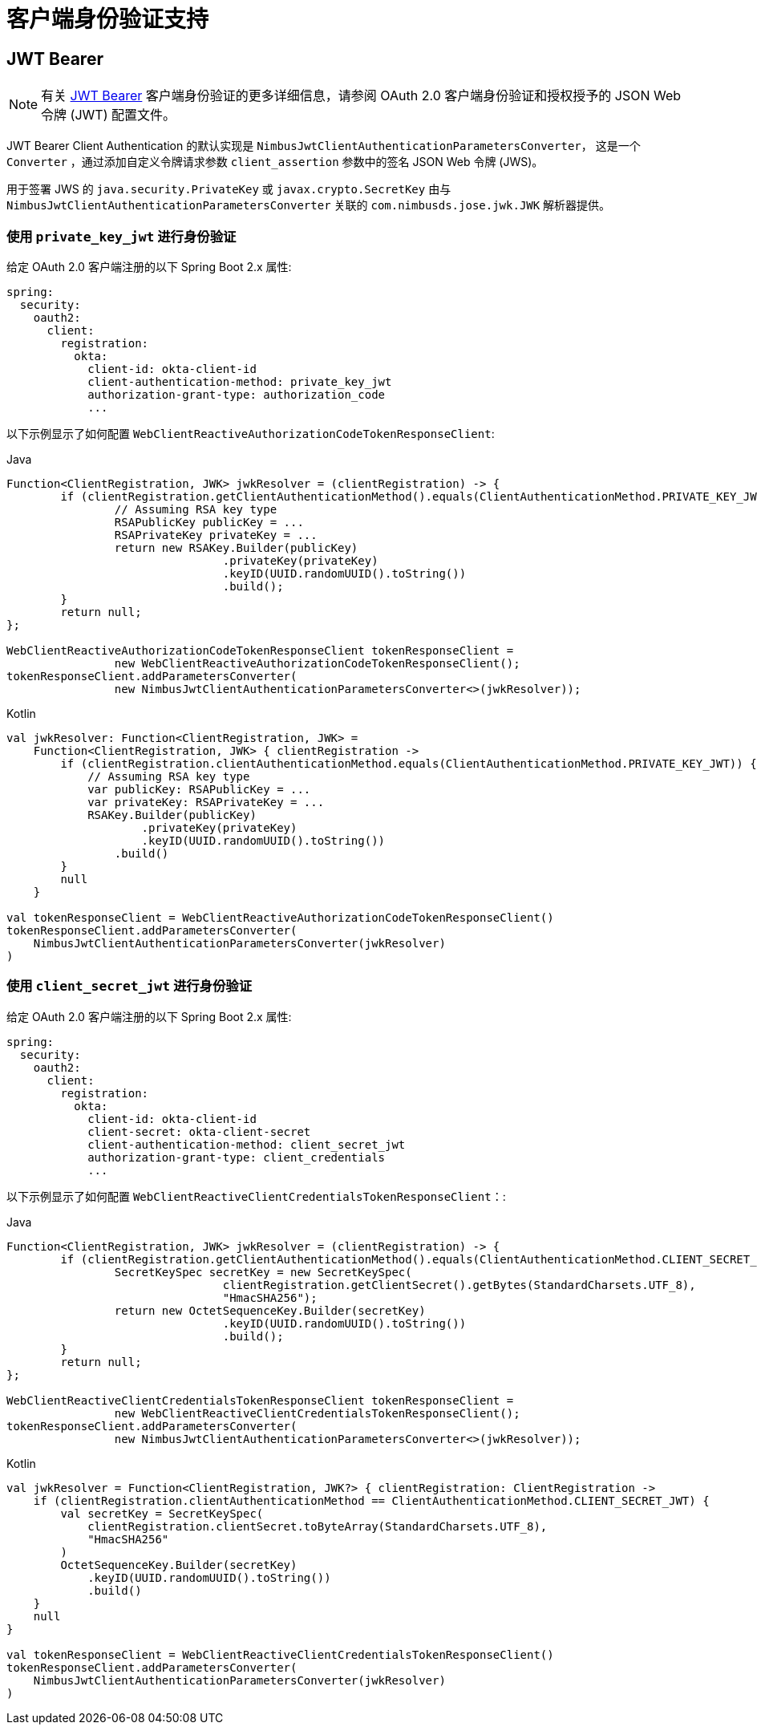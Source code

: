 [[oauth2Client-client-auth-support]]
= 客户端身份验证支持


[[oauth2Client-jwt-bearer-auth]]
== JWT Bearer

[NOTE]
有关 https://datatracker.ietf.org/doc/html/rfc7523#section-2.2[JWT Bearer] 客户端身份验证的更多详细信息，请参阅 OAuth 2.0 客户端身份验证和授权授予的 JSON Web 令牌 (JWT) 配置文件。

JWT Bearer Client Authentication 的默认实现是 `NimbusJwtClientAuthenticationParametersConverter`， 这是一个 `Converter` ，通过添加自定义令牌请求参数 `client_assertion` 参数中的签名 JSON Web 令牌 (JWS)。

用于签署 JWS 的 `java.security.PrivateKey` 或 `javax.crypto.SecretKey`
由与 `NimbusJwtClientAuthenticationParametersConverter` 关联的 `com.nimbusds.jose.jwk.JWK` 解析器提供。

=== 使用 `private_key_jwt` 进行身份验证

给定 OAuth 2.0 客户端注册的以下 Spring Boot 2.x 属性:

[source,yaml]
----
spring:
  security:
    oauth2:
      client:
        registration:
          okta:
            client-id: okta-client-id
            client-authentication-method: private_key_jwt
            authorization-grant-type: authorization_code
            ...
----

以下示例显示了如何配置 `WebClientReactiveAuthorizationCodeTokenResponseClient`:

====
.Java
[source,java,role="primary"]
----
Function<ClientRegistration, JWK> jwkResolver = (clientRegistration) -> {
	if (clientRegistration.getClientAuthenticationMethod().equals(ClientAuthenticationMethod.PRIVATE_KEY_JWT)) {
		// Assuming RSA key type
		RSAPublicKey publicKey = ...
		RSAPrivateKey privateKey = ...
		return new RSAKey.Builder(publicKey)
				.privateKey(privateKey)
				.keyID(UUID.randomUUID().toString())
				.build();
	}
	return null;
};

WebClientReactiveAuthorizationCodeTokenResponseClient tokenResponseClient =
		new WebClientReactiveAuthorizationCodeTokenResponseClient();
tokenResponseClient.addParametersConverter(
		new NimbusJwtClientAuthenticationParametersConverter<>(jwkResolver));
----

.Kotlin
[source,kotlin,role="secondary"]
----
val jwkResolver: Function<ClientRegistration, JWK> =
    Function<ClientRegistration, JWK> { clientRegistration ->
        if (clientRegistration.clientAuthenticationMethod.equals(ClientAuthenticationMethod.PRIVATE_KEY_JWT)) {
            // Assuming RSA key type
            var publicKey: RSAPublicKey = ...
            var privateKey: RSAPrivateKey = ...
            RSAKey.Builder(publicKey)
                    .privateKey(privateKey)
                    .keyID(UUID.randomUUID().toString())
                .build()
        }
        null
    }

val tokenResponseClient = WebClientReactiveAuthorizationCodeTokenResponseClient()
tokenResponseClient.addParametersConverter(
    NimbusJwtClientAuthenticationParametersConverter(jwkResolver)
)
----
====


=== 使用 `client_secret_jwt` 进行身份验证

给定 OAuth 2.0 客户端注册的以下 Spring Boot 2.x 属性:

[source,yaml]
----
spring:
  security:
    oauth2:
      client:
        registration:
          okta:
            client-id: okta-client-id
            client-secret: okta-client-secret
            client-authentication-method: client_secret_jwt
            authorization-grant-type: client_credentials
            ...
----

以下示例显示了如何配置 `WebClientReactiveClientCredentialsTokenResponseClient`：:

====
.Java
[source,java,role="primary"]
----
Function<ClientRegistration, JWK> jwkResolver = (clientRegistration) -> {
	if (clientRegistration.getClientAuthenticationMethod().equals(ClientAuthenticationMethod.CLIENT_SECRET_JWT)) {
		SecretKeySpec secretKey = new SecretKeySpec(
				clientRegistration.getClientSecret().getBytes(StandardCharsets.UTF_8),
				"HmacSHA256");
		return new OctetSequenceKey.Builder(secretKey)
				.keyID(UUID.randomUUID().toString())
				.build();
	}
	return null;
};

WebClientReactiveClientCredentialsTokenResponseClient tokenResponseClient =
		new WebClientReactiveClientCredentialsTokenResponseClient();
tokenResponseClient.addParametersConverter(
		new NimbusJwtClientAuthenticationParametersConverter<>(jwkResolver));
----

.Kotlin
[source,kotlin,role="secondary"]
----
val jwkResolver = Function<ClientRegistration, JWK?> { clientRegistration: ClientRegistration ->
    if (clientRegistration.clientAuthenticationMethod == ClientAuthenticationMethod.CLIENT_SECRET_JWT) {
        val secretKey = SecretKeySpec(
            clientRegistration.clientSecret.toByteArray(StandardCharsets.UTF_8),
            "HmacSHA256"
        )
        OctetSequenceKey.Builder(secretKey)
            .keyID(UUID.randomUUID().toString())
            .build()
    }
    null
}

val tokenResponseClient = WebClientReactiveClientCredentialsTokenResponseClient()
tokenResponseClient.addParametersConverter(
    NimbusJwtClientAuthenticationParametersConverter(jwkResolver)
)
----
====
